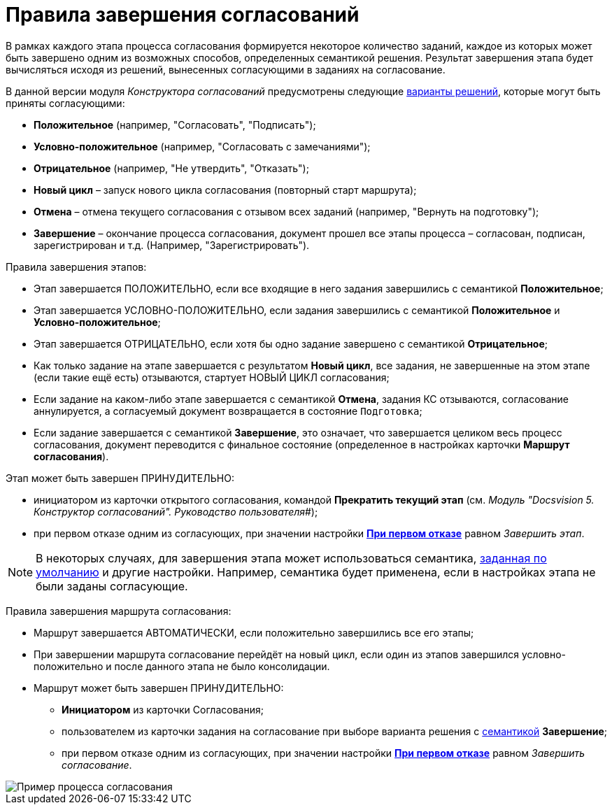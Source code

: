 = Правила завершения согласований

В рамках каждого этапа процесса согласования формируется некоторое количество заданий, каждое из которых может быть завершено одним из возможных способов, определенных семантикой решения. Результат завершения этапа будет вычисляться исходя из решений, вынесенных согласующими в заданиях на согласование.

В данной версии модуля _Конструктора согласований_ предусмотрены следующие xref:StageParams_task_decisions.adoc[варианты решений], которые могут быть приняты согласующими:

* *Положительное* (например, "Согласовать", "Подписать");
* *Условно-положительное* (например, "Согласовать с замечаниями");
* *Отрицательное* (например, "Не утвердить", "Отказать");
* *Новый цикл* – запуск нового цикла согласования (повторный старт маршрута);
* *Отмена* – отмена текущего согласования с отзывом всех заданий (например, "Вернуть на подготовку");
* *Завершение* – окончание процесса согласования, документ прошел все этапы процесса – согласован, подписан, зарегистрирован и т.д. (Например, "Зарегистрировать").

Правила завершения этапов:

* Этап завершается ПОЛОЖИТЕЛЬНО, если все входящие в него задания завершились с семантикой *Положительное*;
* Этап завершается УСЛОВНО-ПОЛОЖИТЕЛЬНО, если задания завершились с семантикой *Положительное* и *Условно-положительное*;
* Этап завершается ОТРИЦАТЕЛЬНО, если хотя бы одно задание завершено с семантикой *Отрицательное*;
* Как только задание на этапе завершается с результатом *Новый цикл*, все задания, не завершенные на этом этапе (если такие ещё есть) отзываются, стартует НОВЫЙ ЦИКЛ согласования;
* Если задание на каком-либо этапе завершается с семантикой *Отмена*, задания КС отзываются, согласование аннулируется, а согласуемый документ возвращается в состояние `Подготовка`;
* Если задание завершается с семантикой *Завершение*, это означает, что завершается целиком весь процесс согласования, документ переводится с финальное состояние (определенное в настройках карточки *Маршрут согласования*).

Этап может быть завершен ПРИНУДИТЕЛЬНО:

* инициатором из карточки открытого согласования, командой *Прекратить текущий этап* (см. _Модуль "Docsvision 5. Конструктор согласований". Руководство пользователя_#);
* при первом отказе одним из согласующих, при значении настройки xref:StageParamsExtra_stage_finish.adoc[*При первом отказе*] равном _Завершить этап_.

[NOTE]
====
В некоторых случаях, для завершения этапа может использоваться семантика, xref:StageParamsExtra_stage_finish.adoc[заданная по умолчанию] и другие настройки. Например, семантика будет применена, если в настройках этапа не были заданы согласующие.
====

Правила завершения маршрута согласования:

* Маршрут завершается АВТОМАТИЧЕСКИ, если положительно завершились все его этапы;
* При завершении маршрута согласование перейдёт на новый цикл, если один из этапов завершился условно-положительно и после данного этапа не было консолидации.
* Маршрут может быть завершен ПРИНУДИТЕЛЬНО:
** *Инициатором* из карточки Согласования;
** пользователем из карточки задания на согласование при выборе варианта решения с xref:StageParams_task_decisions.adoc[семантикой] *Завершение*;
** при первом отказе одним из согласующих, при значении настройки xref:StageParamsExtra_stage_finish.adoc[*При первом отказе*] равном _Завершить согласование_.

image::Path_finish_success.png[Пример процесса согласования]
